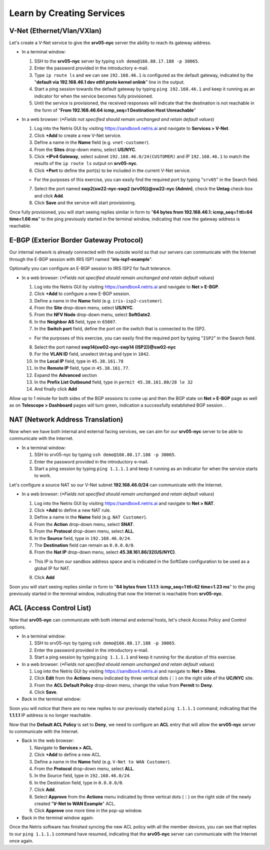 .. _s4-learn-by-doing:

**************************
Learn by Creating Services
**************************
.. _s4-v-net:

V-Net (Ethernet/Vlan/VXlan)
===========================
Let's create a V-Net service to give the **srv05-nyc** server the ability to reach its gateway address.

* In a terminal window:

  1. SSH to the **srv05-nyc** server by typing ``ssh demo@166.88.17.188 -p 30065``.
  2. Enter the password provided in the introductory e-mail.
  3. Type ``ip route ls`` and we can see ``192.168.46.1`` is configured as the default gateway, indicated by the "**default via 192.168.46.1 dev eth1 proto kernel onlink**" line in the output.
  4. Start a ping session towards the default gateway by typing ``ping 192.168.46.1`` and keep it running as an indicator for when the service becomes fully provisioned.
  5. Until the service is provisioned, the received responses will indicate that the destination is not reachable in the form of "**From 192.168.46.64 icmp_seq=1 Destination Host Unreachable**"

* In a web browser: (*\*Fields not specified should remain unchanged and retain default values*)

  1. Log into the Netris GUI by visiting `https://sandbox4.netris.ai <https://sandbox4.netris.ai>`_ and navigate to **Services > V-Net**.
  2. Click **+Add** to create a new V-Net service.
  3. Define a name in the **Name** field (e.g. ``vnet-customer``).
  4. From the **Sites** drop-down menu, select **US/NYC**.
  5. Click **+IPv4 Gateway**, select subnet ``192.168.46.0/24(CUSTOMER)`` and IP ``192.168.46.1`` to match the results of the ``ip route ls`` output on **srv05-nyc**.
  6. Click **+Port** to define the port(s) to be included in the current V-Net service.
   
  * For the purposes of this exercise, you can easily find the required port by typing "``srv05``" in the Search field.
  
  7. Select the port named **swp2(sw22-nyc-swp2 (srv05))@sw22-nyc (Admin)**, check the **Untag** check-box and click **Add**.
  8. Click **Save** and the service will start provisioning.
  
Once fully provisioned, you will start seeing replies similar in form to "**64 bytes from 192.168.46.1: icmp_seq=1 ttl=64 time=1.66 ms**" to the ping previously started in the terminal window, indicating that now the gateway address is reachable.

.. _s4-e-bgp:

E-BGP (Exterior Border Gateway Protocol)
========================================
Our internal network is already connected with the outside world so that our servers can communicate with the Internet through the E-BGP session with IRIS ISP1 named "**iris-isp1-example**".

Optionally you can configure an E-BGP session to IRIS ISP2 for fault tolerance.

* In a web browser: (*\*Fields not specified should remain unchanged and retain default values*)

  1. Log into the Netris GUI by visiting `https://sandbox4.netris.ai <https://sandbox4.netris.ai>`_ and navigate to **Net > E-BGP**.
  2. Click **+Add** to configure a new E-BGP session.
  3. Define a name in the **Name** field (e.g. ``iris-isp2-customer``).
  4. From the **Site** drop-down menu, select **US/NYC**.
  5. From the **NFV Node** drop-down menu, select **SoftGate2**.
  6. In the **Neighbor AS** field, type in ``65007``.
  7. In the **Switch port** field, define the port on the switch that is connected to the ISP2.

  * For the purposes of this exercise, you can easily find the required port by typing "``ISP2``" in the Search field.
  
  8. Select the port named **swp14(sw02-nyc-swp14 (ISP2))@sw02-nyc**
  9. For the **VLAN ID** field, unselect ``Untag`` and type in ``1042``.
  10. In the **Local IP** field, type in ``45.38.161.78``
  11. In the **Remote IP** field, type in ``45.38.161.77``.
  12. Expand the **Advanced** section
  13. In the **Prefix List Outbound** field, type in ``permit 45.38.161.80/28 le 32``
  14. And finally click **Add**
  
Allow up to 1 minute for both sides of the BGP sessions to come up and then the BGP state on **Net > E-BGP** page as well as on **Telescope > Dashboard** pages will turn green, indication a successfully established BGP session. .

.. _s4-nat:

NAT (Network Address Translation)
=================================
Now when we have both internal and external facing services, we can aim for our **srv05-nyc** server to be able to communicate with the Internet.

* In a terminal window:

  1. SSH to srv05-nyc by typing ``ssh demo@166.88.17.188 -p 30065``.
  2. Enter the password provided in the introductory e-mail.
  3. Start a ping session by typing ``ping 1.1.1.1`` and keep it running as an indicator for when the service starts to work.
  
Let's configure a source NAT so our V-Net subnet **192.168.46.0/24** can communicate with the Internet.

* In a web browser: (*\*Fields not specified should remain unchanged and retain default values*)

  1. Log into the Netris GUI by visiting `https://sandbox4.netris.ai <https://sandbox4.netris.ai>`_ and navigate to **Net > NAT**.
  2. Click **+Add** to define a new NAT rule.
  3. Define a name in the **Name** field (e.g. ``NAT Customer``).
  4. From the **Action** drop-down menu, select **SNAT**.
  5. From the **Protocol** drop-down menu, select **ALL**.
  6. In the **Source** field, type in ``192.168.46.0/24``.
  7. The **Destination** field can remain as ``0.0.0.0/0``.
  8. From the **Nat IP** drop-down menu, select **45.38.161.86/32(US/NYC)**.
  
  * This IP is from our sandbox address space and is indicated in the SoftGate configuration to be used as a global IP for NAT.
    
  9. Click **Add**

Soon you will start seeing replies similar in form to "**64 bytes from 1.1.1.1: icmp_seq=1 ttl=62 time=1.23 ms**" to the ping previously started in the terminal window, indicating that now the Internet is reachable from **srv05-nyc**.

.. _s4-acl:

ACL (Access Control List)
=========================
Now that **srv05-nyc** can communicate with both internal and external hosts, let's check Access Policy and Control options.

* In a terminal window:

  1. SSH to srv05-nyc by typing ``ssh demo@166.88.17.188 -p 30065``.
  2. Enter the password provided in the introductory e-mail.
  3. Start a ping session by typing ``ping 1.1.1.1`` and keep it running for the duration of this exercise.
  
* In a web browser: (*\*Fields not specified should remain unchanged and retain default values*)

  1. Log into the Netris GUI by visiting `https://sandbox4.netris.ai <https://sandbox4.netris.ai>`_ and navigate to **Net > Sites**.
  2. Click **Edit** from the **Actions** menu indicated by three vertical dots (⋮) on the right side of the **UC/NYC** site.
  3. From the **ACL Default Policy** drop-down menu, change the value from **Permit** to **Deny**.
  4. Click **Save**.

* Back in the terminal window:

Soon you will notice that there are no new replies to our previously started ``ping 1.1.1.1`` command, indicating that the **1.1.1.1** IP address is no longer reachable.

Now that the **Default ACL Policy** is set to **Deny**, we need to configure an **ACL** entry that will allow the **srv05-nyc** server to communicate with the Internet.

* Back in the web browser: 

  1. Navigate to **Services > ACL**.
  2. Click **+Add** to define a new ACL.
  3. Define a name in the **Name** field (e.g. ``V-Net to WAN Customer``).
  4. From the **Protocol** drop-down menu, select **ALL**.
  5. In the Source field, type in ``192.168.46.0/24``.
  6. In the Destination field, type in ``0.0.0.0/0``.
  7. Click **Add**.
  8. Select **Approve** from the **Actions** menu indicated by three vertical dots (⋮) on the right side of the newly created "**V-Net to WAN Example**" ACL.
  9. Click **Approve** one more time in the pop-up window.

* Back in the terminal window again:

Once the Netris software has finished syncing the new ACL policy with all the member devices, you can see that replies to our ``ping 1.1.1.1`` command have resumed, indicating that the **srv05-nyc** server can communicate with the Internet once again.
